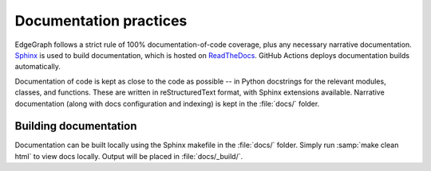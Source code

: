 .. _dev/docs:

Documentation practices
=======================

EdgeGraph follows a strict rule of 100% documentation-of-code coverage, plus
any necessary narrative documentation.  `Sphinx`_ is used to build
documentation, which is hosted on `ReadTheDocs`_.  GitHub Actions deploys
documentation builds automatically.

Documentation of code is kept as close to the code as possible -- in Python
docstrings for the relevant modules, classes, and functions.  These are written
in reStructuredText format, with Sphinx extensions available.  Narrative
documentation (along with docs configuration and indexing) is kept in the
:file:`docs/` folder.

Building documentation
----------------------

Documentation can be built locally using the Sphinx makefile in the
:file:`docs/` folder.  Simply run :samp:`make clean html` to view docs locally.
Output will be placed in :file:`docs/_build/`.

.. _Sphinx: https://www.sphinx-doc.org/en/master/
.. _ReadTheDocs: https://about.readthedocs.com/

